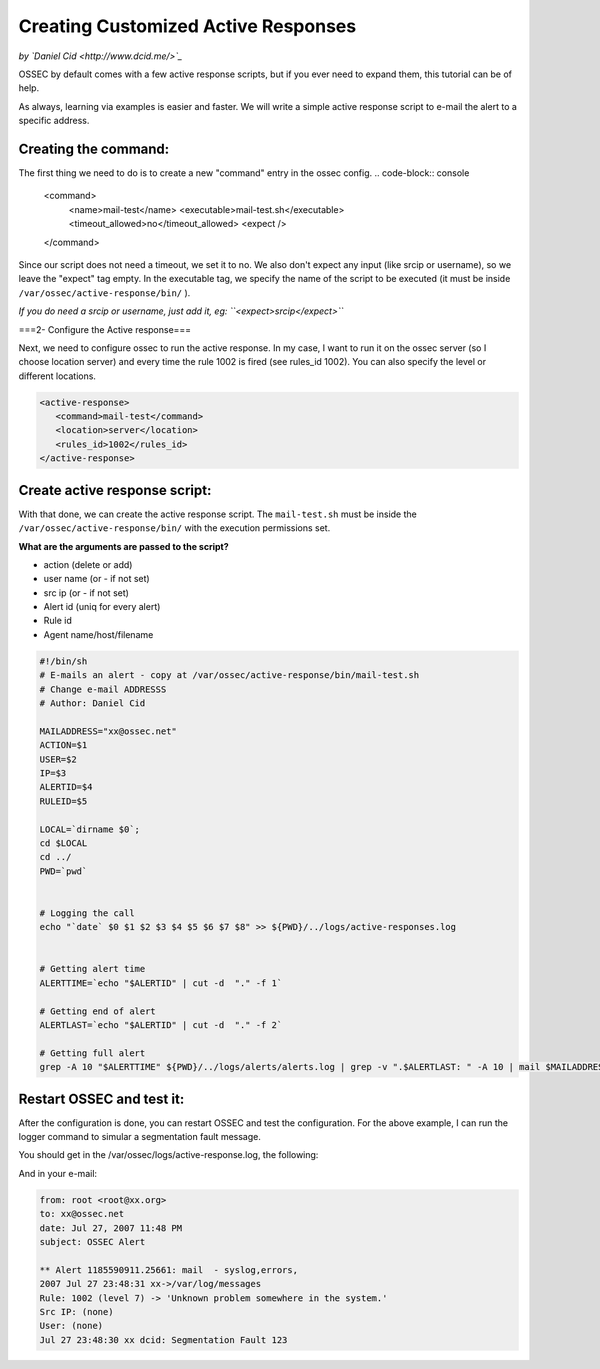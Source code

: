 Creating Customized Active Responses
------------------------------------

*by `Daniel Cid <http://www.dcid.me/>`_*


OSSEC by default comes with a few active response scripts, but if you ever need to expand them, this 
tutorial can be of help.

As always, learning via examples is easier and faster. We will write a simple active response script to 
e-mail the alert to a specific address.


Creating the command:
^^^^^^^^^^^^^^^^^^^^^

The first thing we need to do is to create a new "command" entry in the ossec config.
.. code-block:: console

  <command>
    <name>mail-test</name>
    <executable>mail-test.sh</executable>
    <timeout_allowed>no</timeout_allowed>
    <expect />
  </command>

Since our script does not need a timeout, we set it to no. We also don't expect any input (like srcip or 
username), so we leave the "expect" tag empty. In the executable tag, we specify the name of the script 
to be executed (it must be inside ``/var/ossec/active-response/bin/`` ).

*If you do need a srcip or username, just add it, eg: ``<expect>srcip</expect>``*


===2- Configure the Active response===

Next, we need to configure ossec to run the active response. In my case, I want to run it on the ossec server 
(so I choose location server) and every time the rule 1002 is fired (see rules_id 1002). You can also specify 
the level or different locations.

.. code-block:: console

  <active-response>
     <command>mail-test</command>
     <location>server</location>
     <rules_id>1002</rules_id>
  </active-response>


Create active response script:
^^^^^^^^^^^^^^^^^^^^^^^^^^^^^^

With that done, we can create the active response script. The ``mail-test.sh`` must be inside the 
``/var/ossec/active-response/bin/`` with the execution permissions set.

**What are the arguments are passed to the script?**

* action (delete or add)
* user name (or - if not set)
* src ip (or - if not set)
* Alert id (uniq for every alert)
* Rule id
* Agent name/host/filename

.. code-block:: console

  #!/bin/sh
  # E-mails an alert - copy at /var/ossec/active-response/bin/mail-test.sh
  # Change e-mail ADDRESSS
  # Author: Daniel Cid

  MAILADDRESS="xx@ossec.net"
  ACTION=$1
  USER=$2
  IP=$3
  ALERTID=$4
  RULEID=$5

  LOCAL=`dirname $0`;
  cd $LOCAL
  cd ../
  PWD=`pwd`


  # Logging the call
  echo "`date` $0 $1 $2 $3 $4 $5 $6 $7 $8" >> ${PWD}/../logs/active-responses.log


  # Getting alert time
  ALERTTIME=`echo "$ALERTID" | cut -d  "." -f 1`

  # Getting end of alert
  ALERTLAST=`echo "$ALERTID" | cut -d  "." -f 2`

  # Getting full alert
  grep -A 10 "$ALERTTIME" ${PWD}/../logs/alerts/alerts.log | grep -v ".$ALERTLAST: " -A 10 | mail $MAILADDRESS -s "OSSEC Alert"




Restart OSSEC and test it:
^^^^^^^^^^^^^^^^^^^^^^^^^^

After the configuration is done, you can restart OSSEC and test the configuration. For the above example, 
I can run the logger command to simular a segmentation fault message.

.. code-block:: console
  # /var/ossec/bin/ossec-control restart
  # logger "Segmentation Fault"


You should get in the /var/ossec/logs/active-response.log, the following:

.. code-block:: console
  Fri Jul 27 23:48:31 BRT 2007 /var/ossec/active-response/bin/mail-test.sh add - - 1185590911.25916 1002 /var/log/messages


And in your e-mail:

.. code-block:: console

  from: root <root@xx.org>
  to: xx@ossec.net	 
  date: Jul 27, 2007 11:48 PM	 
  subject: OSSEC Alert	 

  ** Alert 1185590911.25661: mail  - syslog,errors,
  2007 Jul 27 23:48:31 xx->/var/log/messages
  Rule: 1002 (level 7) -> 'Unknown problem somewhere in the system.'
  Src IP: (none)
  User: (none)
  Jul 27 23:48:30 xx dcid: Segmentation Fault 123



